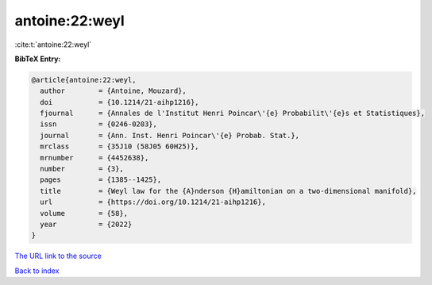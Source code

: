 antoine:22:weyl
===============

:cite:t:`antoine:22:weyl`

**BibTeX Entry:**

.. code-block:: bibtex

   @article{antoine:22:weyl,
     author        = {Antoine, Mouzard},
     doi           = {10.1214/21-aihp1216},
     fjournal      = {Annales de l'Institut Henri Poincar\'{e} Probabilit\'{e}s et Statistiques},
     issn          = {0246-0203},
     journal       = {Ann. Inst. Henri Poincar\'{e} Probab. Stat.},
     mrclass       = {35J10 (58J05 60H25)},
     mrnumber      = {4452638},
     number        = {3},
     pages         = {1385--1425},
     title         = {Weyl law for the {A}nderson {H}amiltonian on a two-dimensional manifold},
     url           = {https://doi.org/10.1214/21-aihp1216},
     volume        = {58},
     year          = {2022}
   }

`The URL link to the source <https://doi.org/10.1214/21-aihp1216>`__


`Back to index <../By-Cite-Keys.html>`__
